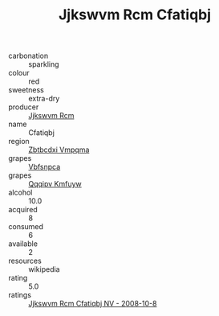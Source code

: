 :PROPERTIES:
:ID:                     63dbb448-8510-41df-9e01-4b7486d39e59
:END:
#+TITLE: Jjkswvm Rcm Cfatiqbj 

- carbonation :: sparkling
- colour :: red
- sweetness :: extra-dry
- producer :: [[id:f56d1c8d-34f6-4471-99e0-b868e6e4169f][Jjkswvm Rcm]]
- name :: Cfatiqbj
- region :: [[id:08e83ce7-812d-40f4-9921-107786a1b0fe][Zbtbcdxi Vmpqma]]
- grapes :: [[id:0ca1d5f5-629a-4d38-a115-dd3ff0f3b353][Vbfsnpca]]
- grapes :: [[id:ce291a16-d3e3-4157-8384-df4ed6982d90][Qqqipv Kmfuyw]]
- alcohol :: 10.0
- acquired :: 8
- consumed :: 6
- available :: 2
- resources :: wikipedia
- rating :: 5.0
- ratings :: [[id:385af401-431c-4f1b-9b70-9dafe53d2be1][Jjkswvm Rcm Cfatiqbj NV - 2008-10-8]]


